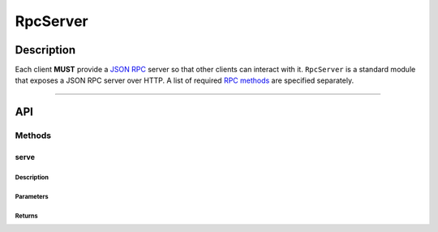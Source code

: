 #########
RpcServer
#########

***********
Description
***********
Each client **MUST** provide a `JSON RPC`_ server so that other clients can interact with it. ``RpcServer`` is a standard module that exposes a JSON RPC server over HTTP. A list of required `RPC methods`_ are specified separately.

-------------------------------------------------------------------------------


***
API
***

Methods
=======

serve
-----

Description
^^^^^^^^^^^

Parameters
^^^^^^^^^^

Returns
^^^^^^^


.. _`JSON RPC`: TODO
.. _`RPC methods`: TODO


